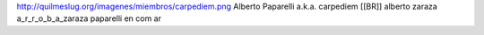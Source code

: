 http://quilmeslug.org/imagenes/miembros/carpediem.png
Alberto Paparelli a.k.a. carpediem [[BR]]
alberto zaraza a_r_r_o_b_a_zaraza paparelli en com ar

